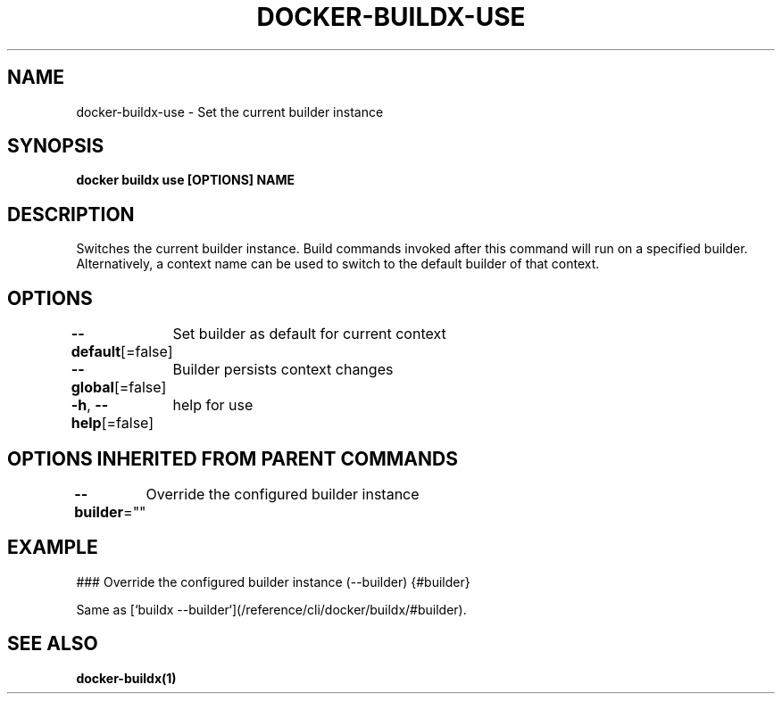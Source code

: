 .nh
.TH "DOCKER-BUILDX-USE" "1" "Mar 2024" "" ""

.SH NAME
.PP
docker-buildx-use - Set the current builder instance


.SH SYNOPSIS
.PP
\fBdocker buildx use [OPTIONS] NAME\fP


.SH DESCRIPTION
.PP
Switches the current builder instance. Build commands invoked after this command
will run on a specified builder. Alternatively, a context name can be used to
switch to the default builder of that context.


.SH OPTIONS
.PP
\fB--default\fP[=false]
	Set builder as default for current context

.PP
\fB--global\fP[=false]
	Builder persists context changes

.PP
\fB-h\fP, \fB--help\fP[=false]
	help for use


.SH OPTIONS INHERITED FROM PARENT COMMANDS
.PP
\fB--builder\fP=""
	Override the configured builder instance


.SH EXAMPLE
.EX
### Override the configured builder instance (--builder) {#builder}

Same as [`buildx --builder`](/reference/cli/docker/buildx/#builder).

.EE


.SH SEE ALSO
.PP
\fBdocker-buildx(1)\fP
